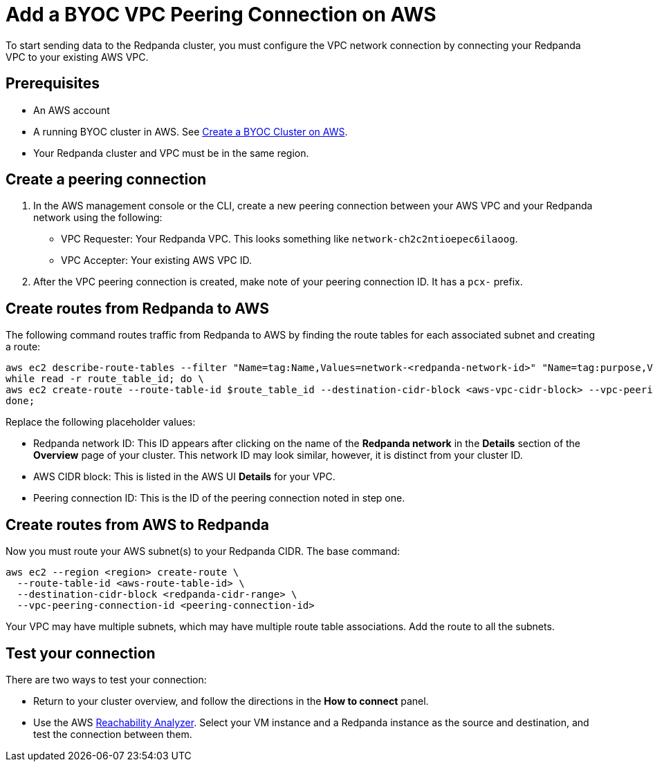 = Add a BYOC VPC Peering Connection on AWS
:description: Use the Redpanda UI and AWS CLI to create a VPC peering connection for a BYOC cluster.
:page-cloud: true

To start sending data to the Redpanda cluster, you must configure the VPC network connection by connecting your Redpanda VPC to your existing AWS VPC.

== Prerequisites

* An AWS account
* A running BYOC cluster in AWS. See xref:./create-byoc-cluster-aws.adoc[Create a BYOC Cluster on AWS].
* Your Redpanda cluster and VPC must be in the same region.

== Create a peering connection

. In the AWS management console or the CLI, create a new peering connection between your AWS VPC and your Redpanda network using the following:
** VPC Requester: Your Redpanda VPC. This looks something like `network-ch2c2ntioepec6ilaoog`.
** VPC Accepter: Your existing AWS VPC ID.
. After the VPC peering connection is created, make note of your peering connection ID. It has a `pcx-` prefix.

== Create routes from Redpanda to AWS

The following command routes traffic from Redpanda to AWS by finding the route tables for each associated subnet and creating a route:

[,bash]
----
aws ec2 describe-route-tables --filter "Name=tag:Name,Values=network-<redpanda-network-id>" "Name=tag:purpose,Values=private" | jq -r '.RouteTables[].RouteTableId' | \
while read -r route_table_id; do \
aws ec2 create-route --route-table-id $route_table_id --destination-cidr-block <aws-vpc-cidr-block> --vpc-peering-connection-id <peering-connection-id>; \
done;
----

Replace the following placeholder values:

* Redpanda network ID: This ID appears after clicking on the name of the *Redpanda network* in the *Details* section of the *Overview* page of your cluster. This network ID may look similar, however, it is distinct from your cluster ID.
* AWS CIDR block: This is listed in the AWS UI *Details* for your VPC.
* Peering connection ID: This is the ID of the peering connection noted in step one.

== Create routes from AWS to Redpanda

Now you must route your AWS
subnet(s) to your Redpanda CIDR. The base command:

[,bash]
----
aws ec2 --region <region> create-route \
  --route-table-id <aws-route-table-id> \
  --destination-cidr-block <redpanda-cidr-range> \
  --vpc-peering-connection-id <peering-connection-id>
----

Your VPC may have multiple subnets, which may have multiple route table associations. Add the route to all the subnets.

== Test your connection

There are two ways to test your connection:

* Return to your cluster overview, and follow the directions in the *How to connect* panel.
* Use the AWS https://docs.aws.amazon.com/vpc/latest/reachability/what-is-reachability-analyzer.html[Reachability Analyzer^]. Select your VM instance and a Redpanda instance as the source and destination, and test the connection between them.
